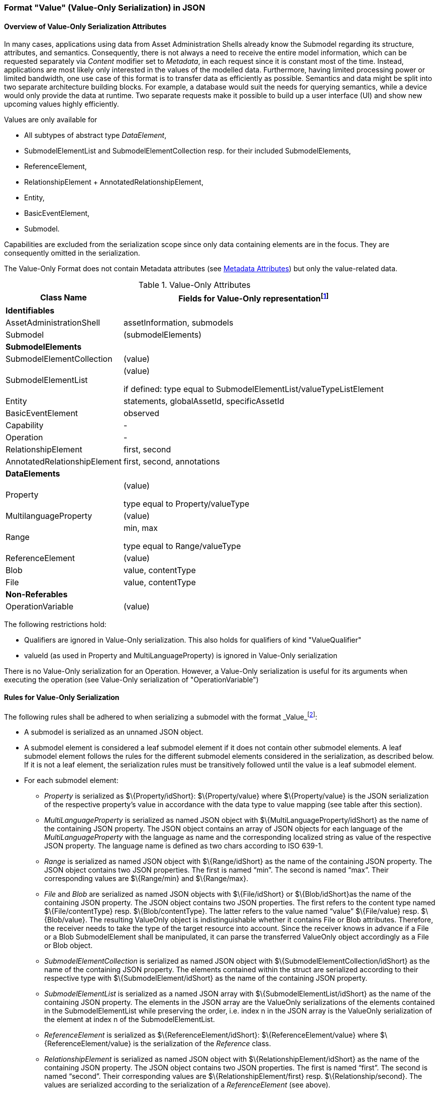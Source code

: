 ////
Copyright (c) 2023 Industrial Digital Twin Association

This work is licensed under a [Creative Commons Attribution 4.0 International License](
https://creativecommons.org/licenses/by/4.0/). 

SPDX-License-Identifier: CC-BY-4.0

////


=== Format "Value" (Value-Only Serialization) in JSON

==== Overview of Value-Only Serialization Attributes
In many cases, applications using data from Asset Administration Shells already know the Submodel regarding its structure, attributes, and semantics. Consequently, there is not always a need to receive the entire model information, which can be requested separately via _Content_ modifier set to _Metadata_, in each request since it is constant most of the time. Instead, applications are most likely only interested in the values of the modelled data. Furthermore, having limited processing power or limited bandwidth, one use case of this format is to transfer data as efficiently as possible. Semantics and data might be split into two separate architecture building blocks. For example, a database would suit the needs for querying semantics, while a device would only provide the data at runtime. Two separate requests make it possible to build up a user interface (UI) and show new upcoming values highly efficiently.

Values are only available for

* All subtypes of abstract type _DataElement_,
* SubmodelElementList and SubmodelElementCollection resp. for their included SubmodelElements,
* ReferenceElement,
* RelationshipElement + AnnotatedRelationshipElement,
* Entity,
* BasicEventElement,
* Submodel.

Capabilities are excluded from the serialization scope since only data containing elements are in the focus. They are consequently omitted in the serialization.


The Value-Only Format does not contain Metadata attributes (see xref:IDTA-01001_Mappings.adoc#format-metadata-metadata-serialization[Metadata Attributes]) but only the value-related data.

[[table-value-data-attributes]]
.Value-Only Attributes
[%autowidth, width="100%", cols="48%,52%",options="header",]
|===
|*Class Name* |*Fields for Value-Only representationfootnote:[ attribute in parenthesis - like e.g. (value) - means that the attribute name is not displayed, only its Value-Only serialization. 
For the other attributes the attribute itself will be part of the serialization]*
2+|*Identifiables*
|AssetAdministrationShell a|assetInformation, submodels
|Submodel a| (submodelElements)

|*SubmodelElements* a| 

|SubmodelElementCollection a| (value) 

|SubmodelElementList a| (value) 

if defined: type equal to SubmodelElementList/valueTypeListElement

|Entity |statements, globalAssetId, specificAssetId
|BasicEventElement a|observed
|Capability a| -
|Operation a| -

|RelationshipElement a|first, second

|AnnotatedRelationshipElement a|first, second, annotations

2+|*DataElements*
|Property a| (value)

type equal to Property/valueType

|MultilanguageProperty a| (value)

|Range a|min, max

type equal to Range/valueType

|ReferenceElement a|(value)

|Blob a|value, contentType
|File a|value, contentType

2+|*Non-Referables*
|OperationVariable a| (value)

|===

The following restrictions hold:

* Qualifiers are ignored in Value-Only serialization. This also holds for qualifiers of kind "ValueQualifier"
* valueId (as used in Property and MultiLanguageProperty) is ignored in Value-Only serialization

====
There is no Value-Only serialization for an Operation. However, a Value-Only serialization is useful for its arguments when executing the operation (see Value-Only serialization of "OperationVariable")
====

==== Rules for Value-Only Serialization

The following rules shall be adhered to when serializing a submodel with the format _Value_footnote:[see SerializationModifier in Part 2 of the Specification of the Asset Administration Shell]:

* A submodel is serialized as an unnamed JSON object.
* A submodel element is considered a leaf submodel element if it does not contain other submodel elements. A leaf submodel element follows the rules for the different submodel elements considered in the serialization, as described below. If it is not a leaf element, the serialization rules must be transitively followed until the value is a leaf submodel element.
* For each submodel element:

** _Property_ is serialized as $\{Property/idShort}: $\{Property/value} where $\{Property/value} is the JSON serialization of the respective property’s value in accordance with the data type to value mapping (see table after this section).
** _MultiLanguageProperty_ is serialized as named JSON object with $\{MultiLanguageProperty/idShort} as the name of the containing JSON property. The JSON object contains an array of JSON objects for each language of the _MultiLanguageProperty_ with the language as name and the corresponding localized string as value of the respective JSON property. The language name is defined as two chars according to ISO 639-1.
** _Range_ is serialized as named JSON object with $\{Range/idShort} as the name of the containing JSON property. The JSON object contains two JSON properties. The first is named “min”. The second is named “max”. Their corresponding values are $\{Range/min} and $\{Range/max}.
** _File_ and _Blob_ are serialized as named JSON objects with $\{File/idShort} or $\{Blob/idShort}as the name of the containing JSON property. The JSON object contains two JSON properties. The first refers to the content type named $\{File/contentType} resp. $\{Blob/contentType}. The latter refers to the value named “value” $\{File/value} resp. $\{Blob/value}. The resulting ValueOnly object is indistinguishable whether it contains File or Blob attributes. Therefore, the receiver needs to take the type of the target resource into account. Since the receiver knows in advance if a File or a Blob SubmodelElement shall be manipulated, it can parse the transferred ValueOnly object accordingly as a File or Blob object.
** _SubmodelElementCollection_ is serialized as named JSON object with $\{SubmodelElementCollection/idShort} as the name of the containing JSON property. The elements contained within the struct are serialized according to their respective type with $\{SubmodelElement/idShort} as the name of the containing JSON property.
** _SubmodelElementList_ is serialized as a named JSON array with $\{SubmodelElementList/idShort} as the name of the containing JSON property. The elements in the JSON array are the ValueOnly serializations of the elements contained in the SubmodelElementList while preserving the order, i.e. index n in the JSON array is the ValueOnly serialization of the element at index n of the SubmodelElementList.
** _ReferenceElement_ is serialized as $\{ReferenceElement/idShort}: $\{ReferenceElement/value} where $\{ReferenceElement/value} is the serialization of the _Reference_ class.
** _RelationshipElement_ is serialized as named JSON object with $\{RelationshipElement/idShort} as the name of the containing JSON property. The JSON object contains two JSON properties. The first is named “first”. The second is named “second”. Their corresponding values are $\{RelationshipElement/first} resp. $\{Relationship/second}. The values are serialized according to the serialization of a _ReferenceElement_ (see above).
** _AnnotatedRelationshipElement_ is serialized according to the serialization of a _ReleationshipElement_ (see above). Additionally, a third named JSON object is introduced with “annotations” as the name of the containing JSON property. The value is $\{AnnotatedRelationshipElement/annotations}. The values of the array items are serialized depending on the type of the annotation data element.
** _Entity_ is serialized as named JSON object with $\{Entity/idShort} as the name of the containing JSON property. The JSON object contains three JSON properties. The first is named “statements” $\{Entity/statements} and contains an array of the serialized submodel elements according to their respective serialization mentioned in this clause. The second is named either “globalAssetId” or “specificAssetId” and contains either a _Reference_ (see above) or a _SpecificAssetId_. The third property is named “entityType” and contains a string representation of $\{Entity/entityType}.
** _BasicEventElement_ is serialized as named JSON object with $\{BasicEventElement/idShort} as the name of the containing JSON property. The JSON object contains one JSON property named “observed” with the corresponding value of $\{BasicEventElement/observed} as the standard serialization of the _Reference_ class.
** _SpecificAssetId_ is serialized as named JSON object with three JSON properties named as the attributes of _SpecificAssetId._

* Submodel elements defined in the submodel other than the ones mentioned above are not subject to serialization of that SerializationModifier.

==== Data type to value mapping

The serialization of submodel element values is described in the following table. The left column “Data Type” shows the data types which can be used for submodel element values. The data types are defined according to the W3C XML Schema (https://www.w3.org/TR/xmlschema-2/#built-in-datatypes and https://www.w3.org/TR/xmlschema-2/#built-in-derived). “Value Range” further explains the possible range of data values for this data type. The right column comprises related examples of the serialization of submodel element values.

[[data-types-value-only]]
.Mapping of Data Types in ValueOnly-Serializationfootnote:[cf. https://eclipse-esmf.github.io/samm-specification/2.0.0/datatypes.html]
[%autowidth, width="100%", cols="15%,15%,9%,30%,31%",options="header",]
|===
| |*Data Type* |*JSON Type* |*Value Range* |*Sample Values*
|Core Types |xs:string |string |Character string |"Hello world", "Καλημέρα κόσμε", "コンニチハ"
| |xs:boolean |boolean |true, false |true, false
| |xs:decimal |number |Arbitrary-precision decimal numbers |-1.23, 126789672374892739424.543233, 100000.00, 210
| |xs:integer |number |Arbitrary-size integer numbers |-1, 0, 126789675432332938792837429837429837429, 100000
|IEEE-floating-point numbers |xs:double |number |64-bit floating point numbers |-1.0, -0.0, 0.0, 234.567e8, 234.567e+8, 234.567e-8
| |xs:float |number |32-bit floating point numbers |-1.0, -0.0, 0.0, 234.567e8, 234.567e+8, 234.567e-8
|Time and data |xs:date |string |Dates (yyyy-mm-dd) with or without time zone |"2000-01-01","2000-01-01Z", "2000-01-01+12:05"
| |xs:time |string |Times (hh:mm:ss.sss…​) with or without time zone |"14:23:00", "14:23:00.527634Z", "14:23:00+03:00"
| |xs:dateTime |string |Date and time with or without time zone |"2000-01-01T14:23:00", "2000-01-01T14:23:00.66372+14:00"
| |xs:dateTimeStamp |string |Date and time with required time zone |"2000-01-01T14:23:00.66372+14:00"
|Recurring and partial dates |xs:gYear |string |Gregorian calendar year |"2000", "2000+03:00"
| |xs:gMonth |string |Gregorian calendar month |"--04", "--04+03:00"
| |xs:gDay |string |Gregorian calendar day of the month |"---04", "---04+03:00"
| |xs:gYearMonth |string |Gregorian calendar year and month |"2000-01", "2000-01+03:00"
| |xs:gMonthDay |string |Gregorian calendar month and day |"--01-01", "--01-01+03:00"
| |xs:duration |string |Duration of time |"P30D", "-P1Y2M3DT1H", "PT1H5M0S"
| |xs:yearMonthDuration |string |Duration of time (months and years only) |"P10M", 'P5Y2M"
| |xs:dayTimeDuration |string |Duration of time (days, hours, minutes, seconds only) |"P30D", 'P1DT5H", 'PT1H5M0S"
|Limited-range integer numbers |xs:byte |number |-128…+127 (8 bit) |-1, 0, 127
| |xs:short |number |-32768…+32767 (16 bit) |-1, 0, 32767
| |xs:int |number |2147483648…+2147483647 (32 bit) |-1, 0, 2147483647
| |xs:long |number |-9223372036854775808…+9223372036854775807 (64 bit) |-1, 0, 9223372036854775807
| |xs:unsignedByte |number |0…255 (8 bit) |0, 1, 255
| |xs:unsignedShort |number |0…65535 (16 bit) |0, 1, 65535
| |xs:unsignedInt |number |0…4294967295 (32 bit) |0, 1, 4294967295
| |xs:unsignedLong |number |0…18446744073709551615 (64 bit) |0, 1, 18446744073709551615
| |xs:positiveInteger |number |Integer numbers >0 |1, 7345683746578364857368475638745
| |xs:nonNegativeInteger |number |Integer numbers ≥0 |0, 1, 7345683746578364857368475638745
| |xs:negativeInteger |number |Integer numbers <0 |-1, -23487263847628376482736487263847
| |xs:nonPositiveInteger |number |Integer numbers ≤0 |-1, 0, -93845837498573987498798987394
|Encoded binary data |xs:hexBinary |string |Hex-encoded binary data |"6b756d6f77617368657265"
| |xs:base64Binary |string |base64-encoded binary data |"a3Vtb3dhc2hlcmU="
|Miscellaneous types |xs:anyURI |string |Absolute or relative URIs and IRIs |"http://customer.com/demo/aas/1/1/1234859590", "urn:example:company:1.0.0"
| |rdf:langString |string |Strings with language tags a|
"'Hello'@en", "'Hallo'@de"


====
Note: the examples are written in RDF/Turtle syntax, and only "Hello" and "Hallo" are the actual values.
====


|===

The following types defined by the XSD and RDF specifications are explicitly omitted for serialization - they are not element of _DataTypeDefXsd_ or _DataTypeDefRdf_:

xs:language, xs:normalizedString, xs:token, xs:NMTOKEN, xs:Name, xs:NCName, xs:QName, xs:ENTITY, xs:ID, xs:IDREF, xs:NOTATION, xs:IDREFS, xs:ENTITIES, xs:NMTOKENS, rdf:HTML and rdf:XMLLiteral.


====
Note 1: due to the limits in the representation of numbers in JSON, the maximum integer number that can be used without losing precision is 2^53^-1 (defined as Number.MAX_SAFE_INTEGER). Even if the used data type would allow higher or lower values, they cannot be used if they cannot be represented in JSON. Affected data types are unbounded numeric types xs:decimal, xs:integer, xs:positiveInteger, xs:nonNegativeInteger, xs:negativeInteger, xs:nonPositiveInteger and the bounded type xs:unsignedLong. Other numeric types are not affected. footnote:[cf. https://eclipse-esmf.github.io/samm-specification/2.0.0/payloads.html (with adjustments for +/-INF, NaN, and language-typed literal support)]
====



====
Note 2: the ValueOnly-serialization uses JSON native data types, AAS in general uses XML Schema Built-in Datatypes for Simple Data Types and ValueDataType. In case of booleans, JSON accepts only literals true and false, whereas xs:boolean also accepts 1 and 0, respectively. In case of double, JSON number is used in ValueOnly, but JSON number does not support INF/-INF (positive Infinity/negative), which is supported by xs:double. Furthermore, NaN (Not a Number) is also not supported. 
====

(See https://datatracker.ietf.org/doc/html/rfc8259#section-6 )


====
Note 3: language-tagged strings (rdf:langString) containing single quotes (‘) or double quotes (“) are not supported.
====

====
Note 4: Roundtrip conversion from "Normal" to "ValueOnly" format may not result in the original payload because "Normal" is using string whereas "ValueOnly" is using the JSON type closest to the xsd datatype (see table [data-types-value-only]).
====

==== Example Value-Only serialization for a Submodel

The following example shows the JSON Value-Only serialization for a Submodel with name "Example" and two direct SubmodelElements "ProductClassifications" and "MaxRotationSpeed". "ProductClassifications" is represented by a SubmodelElementList with SubmodelElementCollections as its elements. Each of the SubmodelCollections has two mandatory elements "ProductClassificationSystem" and "ProductClassId" and one optional element "ProductClassificationVersion". All of these elements have data type "xs:string". "MaxRotationSpeed" is a property with data type "xs:int".

[source,json,linenums]
----
{ "ProductClassifications": 
   [
    {
	"ProductClassificationSystem": "ECLASS",
	"ProductClassId": "27-01-88-77",
	"ProductClassificationVersion: "9.0"
    },
    {
	"ProductClassificationSystem": "IEC CDD",
	"ProductClassId": "0112/2///61987#ABA827#003",
    }
   ],
  "MaxRotationSpeed": 5000
}
----

The JSON Value-Only serialization for the element "ProductClassifications", a SubmodelElementList, within the submodel above looks like this:

[source,json,linenums]
----
   [
    {
	"ProductClassificationSystem": "ECLASS",
	"ProductClassId": "27-01-88-77",
	"ProductClassificationVersion: "9.0"
    },
    {
	"ProductClassificationSystem": "IEC CDD",
	"ProductClassId": "0112/2///61987#ABA827#003",
    }
   ]
----

The JSON Value-Only serialization for the  first element, a SubmodelElementCollection, within the "ProductClassifications" list above looks like this:

[source,json,linenums]
----
{
	"ProductClassificationSystem": "ECLASS",
	"ProductClassId": "27-01-88-77",
	"ProductClassificationVersion: "9.0"
}
----

The JSON Value-Only serialization for the Property "MaxRotationSpeed" of the submodel above looks like this:
[source,json,linenums]
----
5000
----




The Format "Normal" in comparison to this Value-Only serialization of the property "MaxRotationSpeed" would look like this:

[source,json,linenums]
----
{
  "idShort": "MaxRotationSpeed",
  "semanticId": {
    "type": "ExternalReference",
    "keys": [
      {
        "type": "GlobalReference",
        "value": "0173-1#02-BAA120#008"
      }
    ]
  },
  "modelType": "Property",
  "valueType": "xs:int",
  "value": "5000"
}
----

==== Examples Value-Only serialization for all submodel element types 

In the following examples for Value-Only serializations for all submodel element types are given.


For a single _Property_ named "MaxRotationSpeed", the value-Only payload is minimized to the following (assuming its value is 5000):
[source,json,linenums]
----
  5000
----


For a _SubmodelElementCollection_ named "ProductClassification" or being part of a list "ProductionClassifications", the Value-Only payload is minimized to the following,
i.e. the name of the SubmodelElementCollection or its index in the list is not part of the Value-Only serialization:

[source,json,linenums]
----
{
	"ProductClassificationSystem": "ECLASS",
	"ProductClassId": "27-01-88-77",
	"ProductClassificationVersion: "9.0"
}
----


For a _SubmodelElementList_ named "Authors" with string Properties as its value, the Value-Only payload is minimized to the following (values within a SubmodelElementList do not have idShort values)footnote:[The Value-Only serialization of the product classification example can be seen above]:

[source,json,linenums]
----
[
    "Martha",
    "Jonathan",
    "Clark"
]
----



For a _MultiLanguageProperty_ the Value-Only payload is minimized to the following:
[source,json,linenums]
----
[
    {"de": "Das ist ein deutscher Bezeichner"},
    {"en": "That's an English label"}
]

----





For a _Range_ named “TorqueRange”, the Value-Only payload  is minimized to the following:

[source,json,linenums]
----
{
    "min": 3,
    "max": 15
}
----

For a _ReferenceElement_ named “MaxRotationSpeedReference”, the Value-Only payload  is minimized to the following:


[source,json,linenums]
----
{
    "type": "ExternalReference",
    "keys": [
      {
        "type": "GlobalReference",
        "value": "0173-1#02-BAA120#008"
      }
    ]
}
----

For a _File_ named “Document”, the Value-Only payload is minimized to the following:

[source,json,linenums]
----
{
    "contentType": "application/pdf",
    "value": "SafetyInstructions.pdf"
}
----


For a _Blob_ named “Library”, there are two possibilities for the Value-Only payload. In case the Blob value - that can be very large - 
shall not be part of the payload the payload is minimized to the followingfootnote:[ 
for the API a special JSON query parameter, the SerializationModifier _Extent_, is set to *_WithoutBLOBValue_* for this case]

[source,json,linenums]
----
{
    "contentType": "application/octet-stream"
}
----

In the second case the Blob value is part of the payload.footnote:[in this case the JSON query parameter SerializationModifier Extent is set to *_WithBlobValue_*], 
there is an additional attribute containing the base64-encoded value:

[source,json,linenums]
----
{
    "contentType": "application/octet-stream",
    "value": "VGhpcyBpcyBteSBibG9i"
}
----

For a _RelationshipElement_ named “CurrentFlowsFrom”, the Value-Only payload is minimized to the following:


[source,json,linenums]
----
{
    "first": {
      "type": "ModelReference",
      "keys": [
        {
          "type": "Submodel",
          "value": "http://customer.com/demo/aas/1/1/1234859590"
        },
        {
          "type": "Property",
          "value": "PlusPole"
        }
      ]
    },
    "second": {
      "type": "ModelReference",
      "keys": [
        {
          "type": "Submodel",
          "value": "http://customer.com/demo/aas/1/0/1234859123490"
        },
        {
          "type": "Property",
          "value": "MinusPole"
        }
      ]
    }
}
----

For an _AnnotatedRelationshipElement_ named “CurrentFlowFrom”, with an annotated _Property_-DataElement “AppliedRule”, the Value-Only-payload  is minimized to the following:



[source,json,linenums]
----
{
    "first": {
      "type": "ModelReference",
      "keys": [
        {
          "type": "Submodel",
          "value": "http://customer.com/demo/aas/1/1/1234859590"
        },
        {
          "type": "Property",
          "value": "PlusPole"
        }
      ]
    },
    "second": {
      "type": "ModelReference",
      "keys": [
        {
          "type": "Submodel",
          "value": "http://customer.com/demo/aas/1/0/1234859123490"
        },
        {
          "type": "Property",
          "value": "MinusPole"
        }
      ]
    },
    "annotations": [
      {
        "AppliedRule": "TechnicalCurrentFlowDirection"
      }
    ]
}
----

For an _Entity_ named “MySubAssetEntity”, the Value-Only-payload is minimized to the following:


[source,json,linenums]
----
{
    "statements": {
      "MaxRotationSpeed": 5000
    },
    "entityType": "SelfManagedEntity",
    "globalAssetId": {
      "type": "ExternalReference",
      "keys": [
        {
          "type": "GlobalReference",
          "value": "http://customer.com/demo/asset/1/1/MySubAsset"
        }
      ]
    }
}
----

For a BasicEventElement named “MyBasicEvent”, the Value-Only-payload is minimized to the following:



[source,json,linenums]
----
{
    "observed": {
      "type": "ModelReference",
      "keys": [
        {
          "type": "Submodel",
          "value": "http://customer.com/demo/aas/1/1/1234859590"
        },
        {
          "type": "Property",
          "value": "MaxRotation"
        }
      ]
    }
}
----

==== JSON-Schema for the ValueOnly-Serialization

The following JSON-Schema represents the validation schema for the ValueOnly-Serialization of submodel elements. This holds true for all submodel elements mentioned in the previous clause except for _SubmodelElementCollections_. Since _SubmodelElementCollections_ are treated as objects containing submodel elements of any kind, the integration into the same validation schema would result in a circular reference or ambiguous results ignoring the actual validation of submodel elements other than _SubmodelElementCollections_. Hence, the same validation schema must be applied for each _SubmodelElementCollection_ within a submodel element hierarchy. In this case, it may be necessary to create a specific JSON-Schema for the individual use case. The _SubmodelElementCollection_ is added to the following schema for completeness and clarity. It is, however, not referenced from the _SubmodelElementValue_-oneOf-Enumeration due to the reasons mentioned above. +
See Annex B for an example that validates against this schema.

[source,json,linenums]
----
{
  "$schema": "https://json-schema.org/draft/2019-09/schema",
  "title": "ValueOnly-Serialization-Schema",
  "$id": "https://admin-shell.io/schema/valueonly/json/V3.0",
  "definitions": {
    "AnnotatedRelationshipElementValue": {
      "type": "object",
      "properties": {
        "first": {
          "$ref": "#/definitions/ReferenceValue"
        },
        "second": {
          "$ref": "#/definitions/ReferenceValue"
        },
        "annotations": {
          "type": "array",
          "items": {
            "$ref": "#/definitions/ValueOnly"
          }
        }
      },
      "required": [
        "first",
        "second",
        "annotations"
      ],
      "additionalProperties": false
    },
    "BasicEventElementValue": {
      "type": "object",
      "properties": {
        "observed": {
          "$ref": "#/definitions/ReferenceValue"
        }
      },
      "required": [
        "observed"
      ],
      "additionalProperties": false
    },
    "BlobValue": {
      "type": "object",
      "properties": {
        "contentType": {
          "type": "string",
          "minLength": "1",
          "maxLength": "100"
        },
        "value": {
          "type": "string"
        }
      },
      "required": [
        "contentType",
        "value"
      ],
      "additionalProperties": false
    },
    "BooleanValue": {
      "type": "boolean",
      "additionalProperties": false
    },
    "EntityValue": {
      "type": "object",
      "properties": {
        "statements": {
          "$ref": "#/definitions/ValueOnly"
        },
        "entityType": {
          "enum": [
            "SelfManagedEntity",
            "CoManagedEntity"
          ]
        },
        "globalAssetId": {
          "type": "string"
        },
        "specificAssetIds": {
          "type": "array",
          "items": {
            "$ref": "#/definitions/SpecificAssetIdValue"
          }
        }
      },
      "required": [
        "statements",
        "entityType"
      ],
      "additionalProperties": false
    },
    "FileValue": {
      "type": "object",
      "properties": {
        "contentType": {
          "type": "string",
          "minLength": "1",
          "maxLength": "100"
        },
        "value": {
          "type": "string",
          "minLength": "1",
          "maxLength": "200"
        }
      },
      "required": [
        "contentType",
        "value"
      ],
      "additionalProperties": false
    },
    "Identifier": {
      "type": "string"
    },
    "Key": {
      "type": "object",
      "properties": {
        "type": {
          "type": "string"
        },
        "value": {
          "type": "string"
        }
      },
      "required": [
        "type",
        "value"
      ],
      "additionalProperties": false
    },
    "LangString": {
      "type": "object",
      "patternProperties": {
        "^[a-z]{2,4}(-[A-Z][a-z]{3})?(-([A-Z]{2}|[0-9]{3}))?$": {
          "type": "string"
        }
      },
      "additionalProperties": false
    },
    "MultiLanguagePropertyValue": {
      "type": "array",
      "items": {
        "$ref": "#/definitions/LangString"
      },
      "additionalProperties": false
    },
    "NumberValue": {
      "type": "number",
      "additionalProperties": false
    },
	"PropertyValue": {
      "oneOf": [
        {
          "$ref": "#/definitions/StringValue"
        },
        {
          "$ref": "#/definitions/NumberValue"
        },
        {
          "$ref": "#/definitions/BooleanValue"
        }
      ]
    },
    "RangeValue": {
      "type": "object",
      "properties": {
        "min": {
          "type": "number"
        },
        "max": {
          "type": "number"
        }
      },
      "required": [
        "min",
        "max"
      ],
      "additionalProperties": false
    },
    "ReferenceElementValue": {
      "$ref": "#/definitions/ReferenceValue"
    },
    "ReferenceValue": {
      "type": "object",
      "properties": {
        "type": {
          "type": "string",
          "enum": ["ModelReference", "ExternalReference"]
        },
        "keys": {
          "type": "array",
          "items": {
            "$ref": "#/definitions/Key"
          }
        }
      },
      "additionalProperties": false
    },
    "RelationshipElementValue": {
      "type": "object",
      "properties": {
        "first": {
          "$ref": "#/definitions/ReferenceValue"
        },
        "second": {
          "$ref": "#/definitions/ReferenceValue"
        }
      },
      "required": [
        "first",
        "second"
      ],
      "additionalProperties": false
    },
    "SpecificAssetIdValue": {
      "type": "object",
      "patternProperties": {
        "(.*?)": {
          "type": "string"
        }
      }
    },
    "StringValue": {
      "type": "string",
      "additionalProperties": false
    },
    "SubmodelElementCollectionValue": {
      "$ref": "#/definitions/ValueOnly"
    },
    "SubmodelElementListValue": {
      "type": "array",
      "items": {
        "$ref": "#/definitions/SubmodelElementValue"
      }
    },
    "SubmodelElementValue": {
      "oneOf": [
        {
          "$ref": "#/definitions/BasicEventElementValue"
        },
        {
          "$ref": "#/definitions/RangeValue"
        },
        {
          "$ref": "#/definitions/MultiLanguagePropertyValue"
        },
        {
          "$ref": "#/definitions/FileBlobValue"
        },
        {
          "$ref": "#/definitions/ReferenceElementValue"
        },
        {
          "$ref": "#/definitions/RelationshipElementValue"
        },
        {
          "$ref": "#/definitions/AnnotatedRelationshipElementValue"
        },
        {
          "$ref": "#/definitions/EntityValue"
        },
        {
          "$ref": "#/definitions/PropertyValue"
        },
        {
          "$ref": "#/definitions/SubmodelElementListValue"
        }
      ]
    },
    "ValueOnly": {
      "propertyNames": {
        "pattern": "^[A-Za-z_][A-Za-z0-9_-]*$"
      },
      "patternProperties": {
        "^[A-Za-z_][A-Za-z0-9_-]*$": {
          "$ref": "#/definitions/SubmodelElementValue"
        }
      },
      "additionalProperties": false
    }
  }
}
----